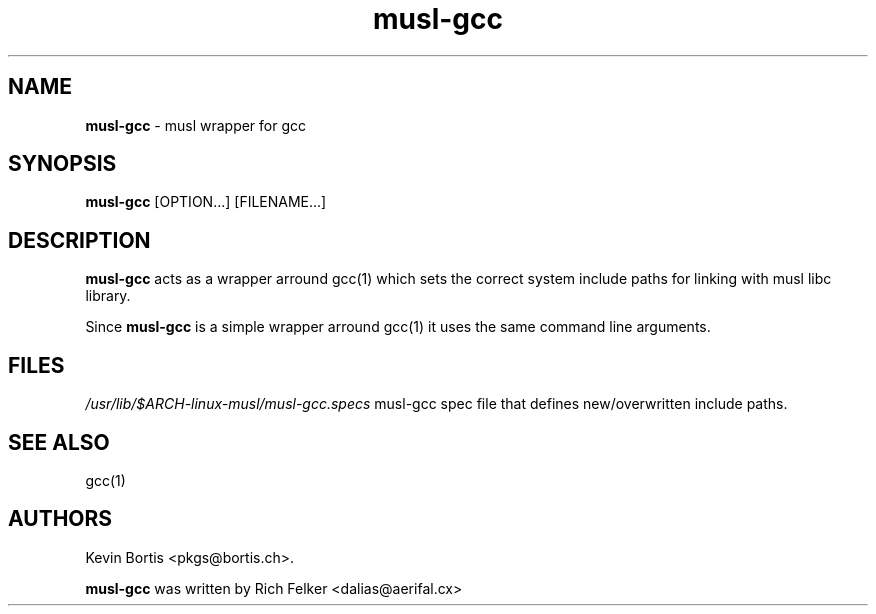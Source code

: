 .TH "musl-gcc" "1" "August 23, 2013" "Linux" "General Commands Manual"
.SH "NAME"
\fBmusl-gcc\fP
\- musl wrapper for gcc
.SH "SYNOPSIS"
\fBmusl-gcc\fP
[OPTION...]
[FILENAME...]
.SH "DESCRIPTION"
\fBmusl-gcc\fP
acts as a wrapper arround
gcc(1)
which sets the correct system include paths for linking with musl libc library.
.sp
Since
\fBmusl-gcc\fP
is a simple wrapper arround
gcc(1)
it uses the same command line arguments.
.SH "FILES"
\fI/usr/lib/$ARCH-linux-musl/musl-gcc.specs\fP
musl-gcc spec file that defines new/overwritten include paths.
.SH "SEE ALSO"
gcc(1)
.SH "AUTHORS"
Kevin Bortis <pkgs@bortis.ch>.
.sp
\fBmusl-gcc\fP
was written by
Rich Felker <dalias@aerifal.cx>
